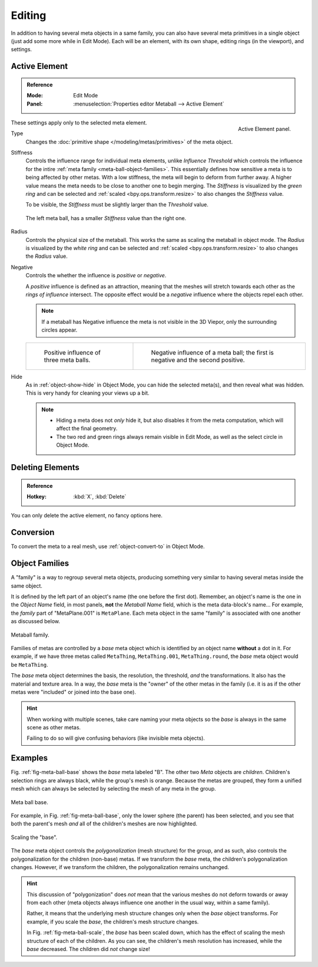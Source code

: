 .. _meta-ball-editing:

*******
Editing
*******

In addition to having several meta objects in a same family,
you can also have several meta primitives in a single object (just add some more while in Edit Mode).
Each will be an element, with its own shape, editing rings (in the viewport), and settings.


Active Element
==============

.. admonition:: Reference
   :class: refbox

   :Mode:      Edit Mode
   :Panel:     :menuselection:`Properties editor Metaball --> Active Element`

.. figure:: /images/modeling_metas_properties_active-element-panel.png
   :align: right

   Active Element panel.

These settings apply only to the selected meta element.

Type
   Changes the :doc:`primitive shape </modeling/metas/primitives>` of the meta object.

Stiffness
   Controls the influence range for individual meta elements, unlike *Influence Threshold*
   which controls the influence for the intire :ref:`meta family <meta-ball-object-families>`.
   This essentially defines how sensitive a meta is to being affected by other metas.
   With a low stiffness, the meta will begin to deform from further away.
   A higher value means the meta needs to be close to another one to begin merging.
   The *Stiffness* is visualized by the *green ring* and can be selected and :ref:`scaled <bpy.ops.transform.resize>`
   to also changes the *Stiffness* value.

   To be visible, the *Stiffness* must be slightly larger than the *Threshold* value.

   .. _fig-meta-edit-stiffness:

   .. figure:: /images/modeling_metas_editing_stiffness.png
      :align: center
      :width: 450px

      The left meta ball, has a smaller *Stiffness* value than the right one.

Radius
   Controls the physical size of the metaball.
   This works the same as scaling the metaball in object mode.
   The *Radius* is visualized by the *white ring* and can be selected and :ref:`scaled <bpy.ops.transform.resize>`
   to also changes the *Radius* value.

.. _meta-ball-editing-negative-influence:

Negative
   Controls the whether the influence is *positive* or *negative*.

   A *positive* influence is defined as an attraction,
   meaning that the meshes will stretch towards each other as the *rings of influence* intersect.
   The opposite effect would be a *negative* influence where the objects repel each other.

   .. note::

      If a metaball has Negative influence the meta is not visible in the 3D Viepor,
      only the surrounding circles appear.

   .. list-table::

      * - .. figure:: /images/modeling_metas_editing_family.png

             Positive influence of three meta balls.

        - .. figure:: /images/modeling_metas_editing_negative-influence.png

             Negative influence of a meta ball;
             the first is negative and the second positive.

Hide
   As in :ref:`object-show-hide` in Object Mode, you can hide the selected meta(s),
   and then reveal what was hidden. This is very handy for cleaning your views up a bit.

   .. note::

      - Hiding a meta does not *only* hide it, but also disables it from the meta computation,
        which will affect the final geometry.

      - The two red and green rings always remain visible in Edit Mode,
        as well as the select circle in Object Mode.


Deleting Elements
=================

.. admonition:: Reference
   :class: refbox

   :Hotkey:    :kbd:`X`, :kbd:`Delete`

You can only delete the active element, no fancy options here.


Conversion
==========

To convert the meta to a real mesh, use :ref:`object-convert-to` in Object Mode.


.. _meta-ball-object-families:

Object Families
===============

A "family" is a way to regroup several meta objects,
producing something very similar to having several metas inside the same object.

It is defined by the left part of an object's name (the one before the first dot).
Remember, an object's name is the one in the *Object Name* field, in most panels,
**not** the *Metaball Name* field, which is the meta data-block's name...
For example, the *family* part of "MetaPlane.001" is ``MetaPlane``.
Each meta object in the same "family" is associated with one another as discussed below.

.. figure:: /images/modeling_metas_editing_family.png
   :align: center
   :width: 450px

   Metaball family.

Families of metas are controlled by a *base* meta object which is identified by
an object name **without** a dot in it. For example,
if we have three metas called ``MetaThing``, ``MetaThing.001``,
``MetaThing.round``, the *base* meta object would be ``MetaThing``.

The *base* meta object determines the basis, the resolution, the threshold,
*and* the transformations. It also has the material and texture area.
In a way, the *base* meta is the "owner" of the other metas in the family
(i.e. it is as if the other metas were "included" or joined into the base one).

.. hint::

   When working with multiple scenes,
   take care naming your meta objects so the *base* is always in the same scene as other metas.

   Failing to do so will give confusing behaviors (like invisible meta objects).


Examples
========

Fig. :ref:`fig-meta-ball-base` shows the *base* meta labeled "B".
The other two *Meta* objects are *children*. Children's selection rings are always black,
while the group's mesh is orange. Because the metas are grouped,
they form a unified mesh which can always be selected by selecting the mesh of any meta in the group.

.. _fig-meta-ball-base:

.. figure:: /images/modeling_metas_editing_base-example.png
   :align: center
   :width: 450px

   Meta ball base.

For example, in Fig. :ref:`fig-meta-ball-base`, only the lower sphere (the parent) has been selected,
and you see that both the parent's mesh *and* all of the children's meshes are now highlighted.

.. _fig-meta-ball-scale:

.. figure:: /images/modeling_metas_editing_base-example-scale.png
   :align: center
   :width: 450px

   Scaling the "base".

The *base* meta object controls the *polygonalization* (mesh structure) for the group, and
as such, also controls the polygonalization for the children (non-base) metas.
If we transform the *base* meta, the children's polygonalization changes.
However, if we transform the children, the polygonalization remains unchanged.

.. hint::

   This discussion of "polygonization" does *not* mean that the various meshes do not deform
   towards or away from each other (meta objects always influence one another in the usual way,
   within a same family).

   Rather, it means that the underlying mesh structure changes only when the *base* object transforms.
   For example, if you scale the *base*, the children's mesh structure changes.

   In Fig. :ref:`fig-meta-ball-scale`, the *base* has been scaled down,
   which has the effect of scaling the mesh structure of each of the children. As you can see,
   the children's mesh resolution has increased, while the *base* decreased.
   The children did *not* change size!
